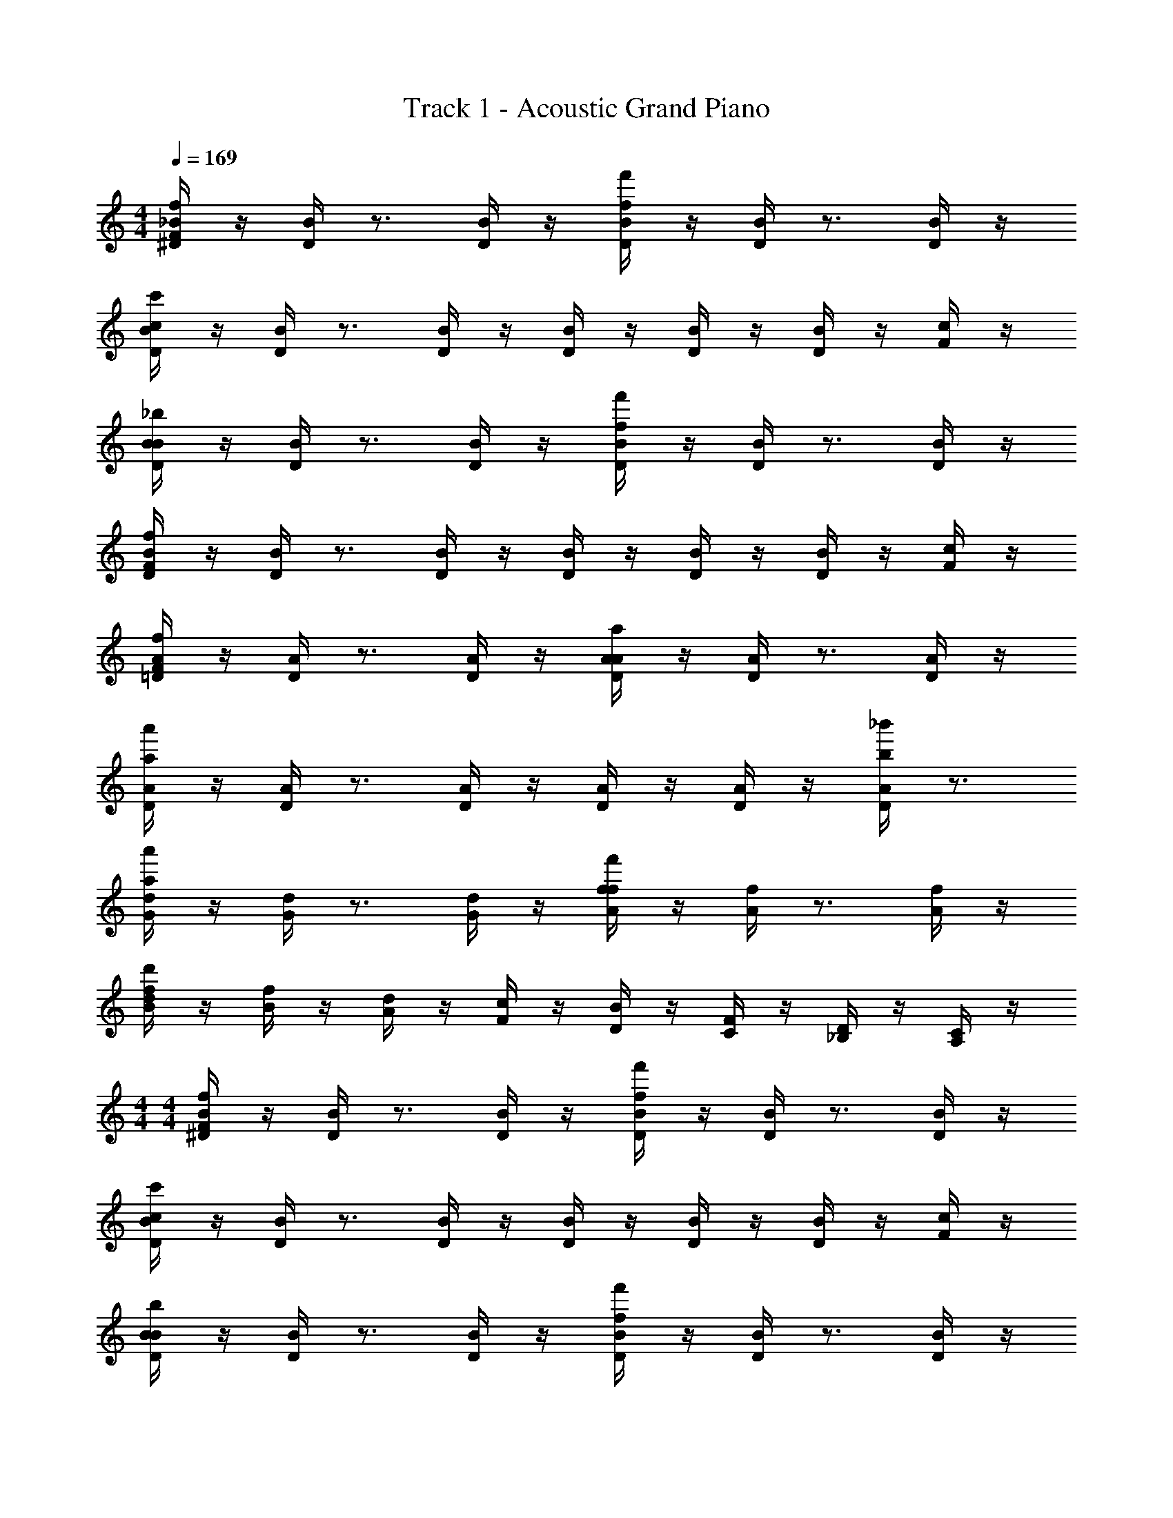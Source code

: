 X: 1
T: Track 1 - Acoustic Grand Piano
Z: ABC Generated by Starbound Composer v0.8.6
L: 1/4
M: 4/4
Q: 1/4=169
K: C
[^D/4_B/4F19/20f19/20] z/4 [D/4B/4] z3/4 [D/4B/4] z/4 [D/4B/4f19/20f'19/20] z/4 [D/4B/4] z3/4 [D/4B/4] z/4 
[D/4B/4c19/10c'19/10] z/4 [D/4B/4] z3/4 [D/4B/4] z/4 [D/4B/4] z/4 [D/4B/4] z/4 [D/4B/4] z/4 [F/4c/4] z/4 
[D/4B/4B19/20_b19/20] z/4 [D/4B/4] z3/4 [D/4B/4] z/4 [D/4B/4f19/20f'19/20] z/4 [D/4B/4] z3/4 [D/4B/4] z/4 
[D/4B/4F19/10f19/10] z/4 [D/4B/4] z3/4 [D/4B/4] z/4 [D/4B/4] z/4 [D/4B/4] z/4 [D/4B/4] z/4 [F/4c/4] z/4 
[=D/4A/4F19/20f19/20] z/4 [D/4A/4] z3/4 [D/4A/4] z/4 [D/4A/4A19/20a19/20] z/4 [D/4A/4] z3/4 [D/4A/4] z/4 
[D/4A/4a57/20a'57/20] z/4 [D/4A/4] z3/4 [D/4A/4] z/4 [D/4A/4] z/4 [D/4A/4] z/4 [D/4A/4b19/20_b'19/20] z3/4 
[G/4d/4a19/20a'19/20] z/4 [G/4d/4] z3/4 [G/4d/4] z/4 [A/4f/4f19/20f'19/20] z/4 [A/4f/4] z3/4 [A/4f/4] z/4 
[B/4f/4d19/10d'19/10] z/4 [B/4f/4] z/4 [A/4d/4] z/4 [F/4c/4] z/4 [D/4B/4] z/4 [C/4F/4] z/4 [_B,/4D/4] z/4 [A,/4C/4] z/4 
M: 4/4
M: 4/4
[^D/4B/4F19/20f19/20] z/4 [D/4B/4] z3/4 [D/4B/4] z/4 [D/4B/4f19/20f'19/20] z/4 [D/4B/4] z3/4 [D/4B/4] z/4 
[D/4B/4c19/10c'19/10] z/4 [D/4B/4] z3/4 [D/4B/4] z/4 [D/4B/4] z/4 [D/4B/4] z/4 [D/4B/4] z/4 [F/4c/4] z/4 
[D/4B/4B19/20b19/20] z/4 [D/4B/4] z3/4 [D/4B/4] z/4 [D/4B/4f19/20f'19/20] z/4 [D/4B/4] z3/4 [D/4B/4] z/4 
[D/4B/4F19/10f19/10] z/4 [D/4B/4] z3/4 [D/4B/4] z/4 [D/4B/4] z/4 [D/4B/4] z/4 [D/4B/4] z/4 [F/4c/4] z/4 
[=D/4A/4F19/20f19/20] z/4 [D/4A/4] z3/4 [D/4A/4] z/4 [D/4A/4A19/20a19/20] z/4 [D/4A/4] z3/4 [D/4A/4] z/4 
[D/4A/4a57/20a'57/20] z/4 [D/4A/4] z3/4 [D/4A/4] z/4 [D/4A/4] z/4 [D/4A/4] z/4 [D/4A/4b19/20b'19/20] z3/4 
[a19/20a'19/20G19/20d19/20] z21/20 [f19/20f'19/20A19/20f19/20] z21/20 
[d15/32d'15/32B19/20f19/20] z/32 b15/32 z/32 [a15/32A15/32] z/32 [f15/32F15/32] z/32 [d15/32D15/32] z/32 [C15/32c15/32C15/32] z/32 [B,15/32B15/32_B,,15/32B,15/32] z/32 [F,15/32F15/32G,,15/32G,15/32] z/32 
[^D,19/20F,19/20B,19/20F19/20F,19/10F19/10] z/20 [D,15/32F,15/32B,15/32] z/32 [z/D,19/20F,19/20B,19/20F19/20] [z/F19/10f19/10] [D,15/32F,15/32B,15/32] z/32 [D,19/20F,19/20B,19/20F19/20] z/20 
[D,15/32F,15/32B,15/32C57/20c57/20] z/32 [D,19/20F,19/20B,19/20F19/20] z/20 [D,15/32F,15/32B,15/32] z/32 [D,19/20F,19/20B,19/20F19/20] z/20 [D,15/32F,15/32B,15/32F15/32] z/32 [G,15/32C15/32G15/32] z/32 
[D,19/20F,19/20B,19/20F19/20B,19/10B19/10] z/20 [D,15/32F,15/32B,15/32] z/32 [z/D,19/20F,19/20B,19/20F19/20] [z/F19/10f19/10] [D,15/32F,15/32B,15/32] z/32 [D,19/20F,19/20B,19/20F19/20] z/20 
[D,15/32F,15/32B,15/32F,57/20F57/20] z/32 [D,19/20F,19/20B,19/20F19/20] z/20 [D,15/32F,15/32B,15/32] z/32 [D,19/20F,19/20B,19/20F19/20] z/20 [D,15/32F,15/32B,15/32] z/32 [G,15/32C15/32G15/32] z/32 
[C,19/20=D,19/20F,19/20D19/20F,19/10F19/10] z/20 [C,15/32D,15/32F,15/32] z/32 [z/C,19/20D,19/20F,19/20D19/20] [z/A,19/10C19/10F19/10A19/10] [C,15/32D,15/32F,15/32] z/32 [C,19/20D,19/20F,19/20D19/20] z/20 
[C,15/32D,15/32F,15/32A57/20d57/20f57/20a57/20] z/32 [C,19/20D,19/20F,19/20D19/20] z/20 [C,15/32D,15/32F,15/32] z/32 [C,19/20D,19/20F,19/20D19/20] z/20 [C,15/32D,15/32F,15/32D15/32B19/20f19/20a19/20b19/20] z/32 [C,15/32D,15/32F,15/32D15/32] z/32 
[G,,15/32D,15/32F,15/32G,15/32A19/10d19/10f19/10a19/10] z/32 [G,,15/32G,15/32] z/32 [G,,15/32G,15/32] z/32 [G,,15/32G,15/32] z/32 [A,,15/32D,15/32F,15/32A,15/32F19/10A19/10d19/10f19/10] z/32 [A,,15/32A,15/32] z/32 [A,,15/32A,15/32] z/32 [A,,15/32A,15/32] z/32 
[B,,15/32D,15/32F,15/32B,15/32D19/10F19/10A19/10d19/10] z/32 [B,,15/32B,15/32] z/32 [B,,15/32B,15/32] z/32 [B,,15/32B,15/32] z/32 [C,15/32F,15/32C15/32] z/32 [B,,15/32D,15/32B,15/32] z/32 [C,15/32F,15/32C15/32] z/32 [D,15/32D15/32] z/32 
[^D,19/20F,19/20B,19/20F19/20F,19/10F19/10] z/20 [D,15/32F,15/32B,15/32] z/32 [z/D,19/20F,19/20B,19/20F19/20] [z/F19/10f19/10] [D,15/32F,15/32B,15/32] z/32 [D,19/20F,19/20B,19/20F19/20] z/20 
[D,15/32F,15/32B,15/32C57/20c57/20] z/32 [D,19/20F,19/20B,19/20F19/20] z/20 [D,15/32F,15/32B,15/32] z/32 [D,19/20F,19/20B,19/20F19/20] z/20 [D,15/32F,15/32B,15/32F15/32] z/32 [G,15/32C15/32G15/32] z/32 
[D,19/20F,19/20B,19/20F19/20B,19/10B19/10] z/20 [D,15/32F,15/32B,15/32] z/32 [z/D,19/20F,19/20B,19/20F19/20] [z/F19/10f19/10] [D,15/32F,15/32B,15/32] z/32 [D,19/20F,19/20B,19/20F19/20] z/20 
[D,15/32F,15/32B,15/32F,57/20F57/20] z/32 [D,19/20F,19/20B,19/20F19/20] z/20 [D,15/32F,15/32B,15/32] z/32 [D,19/20F,19/20B,19/20F19/20] z/20 [D,15/32F,15/32B,15/32] z/32 [G,15/32C15/32G15/32] z/32 
[C,19/20=D,19/20F,19/20D19/20F,19/10F19/10] z/20 [C,15/32D,15/32F,15/32] z/32 [z/C,19/20D,19/20F,19/20D19/20] [z/A,19/10C19/10F19/10A19/10] [C,15/32D,15/32F,15/32] z/32 [C,19/20D,19/20F,19/20D19/20] z/20 
[C,15/32D,15/32F,15/32A57/20d57/20f57/20a57/20] z/32 [C,19/20D,19/20F,19/20D19/20] z/20 [C,15/32D,15/32F,15/32] z/32 [C,19/20D,19/20F,19/20D19/20] z/20 [C,15/32D,15/32F,15/32D15/32B19/20f19/20a19/20b19/20] z/32 [C,15/32D,15/32F,15/32D15/32] z/32 
[G,,15/32D,15/32F,15/32G,15/32A19/10d19/10f19/10a19/10] z/32 [G,,15/32G,15/32] z/32 [G,,15/32G,15/32] z/32 [G,,15/32G,15/32] z/32 [A,,15/32D,15/32F,15/32A,15/32F19/10A19/10d19/10f19/10] z/32 [A,,15/32A,15/32] z/32 [A,,15/32A,15/32] z/32 [A,,15/32A,15/32] z/32 
[B,,15/32D,15/32F,15/32B,15/32D19/10F19/10A19/10d19/10] z/32 [B,,15/32B,15/32] z/32 [B,,15/32B,15/32] z/32 [B,,15/32B,15/32] z/32 [C,15/32F,15/32C15/32] z/32 [B,,15/32D,15/32B,15/32] z/32 [C,15/32F,15/32C15/32] z/32 [D,15/32D15/32] z/32 
[F19/20C,,19/20] z/20 [B,19/20C,,19/20] z/20 [z/C19/20] C,,15/32 z/32 [B,19/20C,,19/20] z/20 
[F,19/20C,,19/20] z/20 [B,19/20C,,19/20] z/20 [z/C19/20] C,,15/32 z/32 [B,19/20C,,19/20] z/20 
[F,19/20D,,19/20] z/20 [F,15/32D,,19/20] z/32 B,15/32 z/32 [z/C19/20] D,,15/32 z/32 [^D19/20D,,19/20] z/20 
[=D19/20D,,19/20] z/20 [^D19/20D,,19/20] z/20 =D15/32 z/32 [C15/32D,,15/32] z/32 [B,19/20D,,19/20] z/20 
[F19/20^D,,19/20] z/20 [B,19/20D,,19/20] z/20 [z/C19/20] D,,15/32 z/32 [B,19/20D,,19/20] z/20 
[F,19/20D,,19/20] z/20 [B,19/20D,,19/20] z/20 [z/C19/20] D,,15/32 z/32 [B,19/20D,,19/20] z/20 
[F,19/20F,,19/20] z/20 [F,15/32F,,19/20] z/32 B,15/32 z/32 [z/C19/20] F,,15/32 z/32 [^D19/20F,,19/20] z/20 
[=D19/20F,,19/20] z/20 [^D19/20F,,19/20] z/20 =D15/32 z/32 [C15/32F,,15/32] z/32 [B,19/20F,,19/20] z/20 
[F19/20C,,19/20G,,19/20C,19/20] z/20 [B,19/20C,,19/20G,,19/20C,19/20] z/20 [z/C19/20] [C,,15/32G,,15/32C,15/32] z/32 [B,19/20C,,19/20G,,19/20C,19/20] z/20 
[F,19/20C,,19/20G,,19/20C,19/20] z/20 [B,19/20C,,19/20G,,19/20C,19/20] z/20 [z/C19/20] [C,,15/32G,,15/32C,15/32] z/32 [B,19/20C,,19/20G,,19/20C,19/20] z/20 
[F,19/20=D,,19/20A,,19/20D,19/20] z/20 [F,15/32D,,19/20A,,19/20D,19/20] z/32 B,15/32 z/32 [z/C19/20] [D,,15/32A,,15/32D,15/32] z/32 [^D19/20D,,19/20A,,19/20D,19/20] z/20 
[=D19/20D,,19/20A,,19/20D,19/20] z/20 [^D19/20D,,19/20A,,19/20D,19/20] z/20 =D15/32 z/32 [C15/32D,,15/32A,,15/32D,15/32] z/32 [B,19/20D,,19/20A,,19/20D,19/20] z/20 
[F19/20^D,,19/20B,,19/20^D,19/20] z/20 [B,19/20D,,19/20B,,19/20D,19/20] z/20 [z/C19/20] [D,,15/32B,,15/32D,15/32] z/32 [B,19/20D,,19/20B,,19/20D,19/20] z/20 
[F,19/20D,,19/20B,,19/20D,19/20] z/20 [B,19/20D,,19/20B,,19/20D,19/20] z/20 [z/C19/20] [D,,15/32B,,15/32D,15/32] z/32 [B,19/20D,,19/20B,,19/20D,19/20] z/20 
[F,19/20F,,19/20C,19/20F,19/20] z/20 [F,15/32F,,19/20C,19/20F,19/20] z/32 B,15/32 z/32 [z/C19/20] [F,,15/32C,15/32F,15/32] z/32 [^D19/20F,,19/20C,19/20F,19/20] z/20 
=D19/20 z/20 ^D19/20 z/20 =D15/32 z/32 C15/32 z/32 B,19/20 z/20 
[C,,15/32C,15/32F19/20] z/32 [C,,15/32C,15/32] z/32 [B,19/20C,,19/20C,19/20] z/20 [C,,15/32C,15/32C19/20] z/32 [z/C,,19/20C,19/20] [z/B,19/20] [C,,15/32C,15/32] z/32 
[F,15/32C,,15/32C,15/32] z/32 [B,15/32C,,19/20C,19/20] z17/32 [C,,15/32C,15/32C19/20] z/32 [C,,15/32C,15/32] z/32 [D2/9C,,19/20C,19/20] z/36 C/4 [z/B,19/20] [C,,15/32C,15/32] z/32 
[=D,,15/32=D,15/32F,19/20] z/32 [D,,15/32D,15/32] z/32 [B,19/20D,,19/20D,19/20] z/20 [C15/32D,,15/32D,15/32] z/32 [^D15/32D,,19/20D,19/20] z17/32 [D,,15/32D,15/32=D19/20] z/32 
[D,,15/32D,15/32] z/32 [^D2/9D,,19/20D,19/20] z/36 =D/4 [z/C19/20] [D,,15/32D,15/32] z/32 [D,,15/32D,15/32B,19/20] z/32 [z/D,,19/20D,19/20] [z/F,19/20] [D,,15/32D,15/32] z/32 
[^D,,15/32^D,15/32F19/20] z/32 [D,,15/32D,15/32] z/32 [B,19/20D,,19/20D,19/20] z/20 [D,,15/32D,15/32C19/20] z/32 [z/D,,19/20D,19/20] [z/B,19/20] [D,,15/32D,15/32] z/32 
[F,15/32D,,15/32D,15/32] z/32 [B,15/32D,,19/20D,19/20] z17/32 [D,,15/32D,15/32C19/20] z/32 [D,,15/32D,15/32] z/32 [D2/9D,,19/20D,19/20] z/36 C/4 [z/B,19/20] [D,,15/32D,15/32] z/32 
[F,,15/32F,15/32F,19/20] z/32 [F,,15/32F,15/32] z/32 [B,19/20F,,19/20F,19/20] z/20 [C15/32F,,15/32F,15/32] z/32 [^D15/32F,,19/20F,19/20] z17/32 [F,,15/32F,15/32=D19/20] z/32 
[G,,15/32G,15/32] z/32 [^D2/9G,,19/20G,19/20] z/36 =D/4 [z/C19/20] [z/G,,19/20G,19/20] [z/B,19/20] [z/G,,19/20G,19/20] [z/F,19/20] [G,,15/32G,15/32] z/32 
[C,,15/32G,,15/32C,15/32F19/20f19/20] z/32 [C,,15/32G,,15/32C,15/32] z/32 [B,19/20B19/20C,,19/20G,,19/20C,19/20] z/20 [C,,15/32G,,15/32C,15/32C19/20c19/20] z/32 [z/C,,19/20G,,19/20C,19/20] [z/B,19/20B19/20] [C,,15/32G,,15/32C,15/32] z/32 
[F,15/32F15/32C,,15/32G,,15/32C,15/32] z/32 [B,15/32B15/32C,,19/20G,,19/20C,19/20] z17/32 [C,,15/32G,,15/32C,15/32C19/20c19/20] z/32 [C,,15/32G,,15/32C,15/32] z/32 [d2/9C,,19/20G,,19/20C,19/20] z/36 c/4 [z/B,19/20B19/20] [C,,15/32G,,15/32C,15/32] z/32 
[=D,,15/32A,,15/32=D,15/32F,19/20F19/20] z/32 [D,,15/32A,,15/32D,15/32] z/32 [B,19/20B19/20D,,19/20A,,19/20D,19/20] z/20 [C15/32c15/32D,,15/32A,,15/32D,15/32] z/32 [^D15/32^d15/32D,,19/20A,,19/20D,19/20] z17/32 [D,,15/32A,,15/32D,15/32=D19/20=d19/20] z/32 
[D,,15/32A,,15/32D,15/32] z/32 [^d2/9D,,19/20A,,19/20D,19/20] z/36 =d/4 [z/C19/20c19/20] [D,,15/32A,,15/32D,15/32] z/32 [D,,15/32A,,15/32D,15/32B,19/20B19/20] z/32 [z/D,,19/20A,,19/20D,19/20] [z/F,19/20F19/20] [D,,15/32A,,15/32D,15/32] z/32 
[^D,,15/32B,,15/32^D,15/32F19/20f19/20] z/32 [D,,15/32B,,15/32D,15/32] z/32 [B,19/20B19/20D,,19/20B,,19/20D,19/20] z/20 [D,,15/32B,,15/32D,15/32C19/20c19/20] z/32 [z/D,,19/20B,,19/20D,19/20] [z/B,19/20B19/20] [D,,15/32B,,15/32D,15/32] z/32 
[F,15/32F15/32D,,15/32B,,15/32D,15/32] z/32 [B,15/32B15/32D,,19/20B,,19/20D,19/20] z17/32 [D,,15/32B,,15/32D,15/32C19/20c19/20] z/32 [D,,15/32B,,15/32D,15/32] z/32 [d2/9D,,19/20B,,19/20D,19/20] z/36 c/4 [z/B,19/20B19/20] [D,,15/32B,,15/32D,15/32] z/32 
[F,,15/32C,15/32F,15/32F,19/20F19/20] z/32 [F,,15/32C,15/32F,15/32] z/32 [B,19/20B19/20F,,19/20C,19/20F,19/20] z/20 [C15/32c15/32F,,15/32C,15/32F,15/32] z/32 [^D15/32^d15/32F,,19/20C,19/20F,19/20] z17/32 [F,,15/32C,15/32F,15/32=D19/20=d19/20] z/32 
[G,,15/32=D,15/32G,15/32] z/32 [^d2/9G,,19/20D,19/20G,19/20] z/36 =d/4 [z/C19/20c19/20] [z/G,,19/20D,19/20G,19/20] [z/B,19/20B19/20] [z/G,,19/20D,19/20G,19/20] [z/F,19/20F19/20] [G,,15/32D,15/32G,15/32] z/32 
[C,,15/32C,15/32B19/20] z/32 [C,,15/32C,15/32] z/32 [B15/32C,,19/20C,19/20] z/32 c15/32 z/32 [C,,15/32C,15/32d19/20] z/32 [z/C,,19/20C,19/20] [z/B19/20] [C,,15/32C,15/32] z/32 
[C,,15/32C,15/32c19/20] z/32 [z/C,,19/20C,19/20] c15/32 z/32 [d15/32C,,15/32C,15/32] z/32 [C,,15/32C,15/32c19/20] z/32 [z/C,,19/20C,19/20] [z/B19/20] [C,,15/32C,15/32] z/32 
[=D,,15/32D,15/32d19/20] z/32 [D,,15/32D,15/32] z/32 [d15/32D,,19/20D,19/20] z/32 ^d15/32 z/32 [D,,15/32D,15/32f19/20] z/32 [z/D,,19/20D,19/20] [z/b19/20] [D,,15/32D,15/32] z/32 
[D,,15/32D,15/32g19/10] z/32 [D,,19/20D,19/20] z/20 [D,,15/32D,15/32] z/32 [D,,15/32D,15/32f19/10] z/32 [D,,19/20D,19/20] z/20 [D,,15/32D,15/32] z/32 
[^D,,15/32^D,15/32B19/20] z/32 [D,,15/32D,15/32] z/32 [B15/32D,,19/20D,19/20] z/32 c15/32 z/32 [D,,15/32D,15/32=d19/20] z/32 [z/D,,19/20D,19/20] [z/B19/20] [D,,15/32D,15/32] z/32 
[D,,15/32D,15/32c19/20] z/32 [z/D,,19/20D,19/20] c15/32 z/32 [d15/32D,,15/32D,15/32] z/32 [D,,15/32D,15/32c19/20] z/32 [z/D,,19/20D,19/20] [z/B19/20] [D,,15/32D,15/32] z/32 
[F,,15/32F,15/32d19/20] z/32 [F,,15/32F,15/32] z/32 [d15/32F,,19/20F,19/20] z/32 ^d15/32 z/32 [F,,15/32F,15/32f19/20] z/32 [z/F,,19/20F,19/20] [z/b19/20] [F,,15/32F,15/32] z/32 
[G,,15/32G,15/32g19/10] z/32 [G,,19/20G,19/20] z/20 [z/G,,19/20G,19/20] [z/f19/10] [G,,19/20G,19/20] z/20 [G,,15/32G,15/32] z/32 
[C,,15/32C,15/32G19/20B19/20] z/32 [C,,15/32C,15/32] z/32 [G15/32B15/32C,,19/20C,19/20] z/32 [G15/32c15/32] z/32 [C,,15/32C,15/32B19/20=d19/20] z/32 [z/C,,19/20C,19/20] [z/G19/20B19/20] [C,,15/32C,15/32] z/32 
[C,,15/32C,15/32A19/20c19/20] z/32 [z/C,,19/20C,19/20] [A15/32c15/32] z/32 [B15/32d15/32C,,15/32C,15/32] z/32 [C,,15/32C,15/32A19/20c19/20] z/32 [z/C,,19/20C,19/20] [z/F19/20B19/20] [C,,15/32C,15/32] z/32 
[=D,,15/32=D,15/32B19/20d19/20] z/32 [D,,15/32D,15/32] z/32 [B15/32d15/32D,,19/20D,19/20] z/32 [c15/32^d15/32] z/32 [D,,15/32D,15/32=d19/20f19/20] z/32 [z/D,,19/20D,19/20] [z/f19/20b19/20] [D,,15/32D,15/32] z/32 
[D,,15/32D,15/32B19/10d19/10g19/10] z/32 [D,,19/20D,19/20] z/20 [D,,15/32D,15/32] z/32 [D,,15/32D,15/32B19/10d19/10f19/10] z/32 [D,,19/20D,19/20] z/20 [D,,15/32D,15/32] z/32 
[^D,,15/32^D,15/32G19/20B19/20] z/32 [D,,15/32D,15/32] z/32 [G15/32B15/32D,,19/20D,19/20] z/32 [G15/32c15/32] z/32 [D,,15/32D,15/32B19/20d19/20] z/32 [z/D,,19/20D,19/20] [z/G19/20B19/20] [D,,15/32D,15/32] z/32 
[D,,15/32D,15/32A19/20c19/20] z/32 [z/D,,19/20D,19/20] [A15/32c15/32] z/32 [B15/32d15/32D,,15/32D,15/32] z/32 [D,,15/32D,15/32A19/20c19/20] z/32 [z/D,,19/20D,19/20] [z/F19/20B19/20] [D,,15/32D,15/32] z/32 
[F,,15/32F,15/32B19/20d19/20] z/32 [F,,15/32F,15/32] z/32 [B15/32d15/32F,,19/20F,19/20] z/32 [c15/32^d15/32] z/32 [F,,15/32F,15/32=d19/20f19/20] z/32 [z/F,,19/20F,19/20] [z/f19/20b19/20] [F,,15/32F,15/32] z/32 
[G,,15/32G,15/32d19/10g19/10c'19/10] z/32 [G,,19/20G,19/20] z/20 [z/G,,19/20G,19/20] [z/f19/10b19/10d'19/10] [G,,19/20G,19/20] z/20 [G,,15/32G,15/32] z/32 
K: B
[C,,15/32G,,15/32C,15/32F19/20f19/20] z/32 [C,,15/32G,,15/32C,15/32] z/32 [=B,19/20=B19/20C,,19/20G,,19/20C,19/20] z/20 [C,,15/32G,,15/32C,15/32C19/20c19/20] z/32 [z/C,,19/20G,,19/20C,19/20] [z/B,19/20B19/20] [C,,15/32G,,15/32C,15/32] z/32 
[F,15/32F15/32C,,15/32G,,15/32C,15/32] z/32 [B,15/32B15/32C,,19/20G,,19/20C,19/20] z17/32 [C,,15/32G,,15/32C,15/32C19/20c19/20] z/32 [C,,15/32G,,15/32C,15/32] z/32 [^d2/9C,,19/20G,,19/20C,19/20] z/36 c/4 [z/B,19/20B19/20] [C,,15/32G,,15/32C,15/32] z/32 
[D,,15/32A,,15/32D,15/32F,19/20F19/20] z/32 [D,,15/32A,,15/32D,15/32] z/32 [B,19/20B19/20D,,19/20A,,19/20D,19/20] z/20 [C15/32c15/32D,,15/32A,,15/32D,15/32] z/32 [E15/32e15/32D,,19/20A,,19/20D,19/20] z17/32 [D,,15/32A,,15/32D,15/32^D19/20d19/20] z/32 
[D,,15/32A,,15/32D,15/32] z/32 [e2/9D,,19/20A,,19/20D,19/20] z/36 d/4 [z/C19/20c19/20] [D,,15/32A,,15/32D,15/32] z/32 [D,,15/32A,,15/32D,15/32B,19/20B19/20] z/32 [z/D,,19/20A,,19/20D,19/20] [z/F,19/20F19/20] [D,,15/32A,,15/32D,15/32] z/32 
[E,,15/32=B,,15/32E,15/32F19/20f19/20] z/32 [E,,15/32B,,15/32E,15/32] z/32 [B,19/20B19/20E,,19/20B,,19/20E,19/20] z/20 [E,,15/32B,,15/32E,15/32C19/20c19/20] z/32 [z/E,,19/20B,,19/20E,19/20] [z/B,19/20B19/20] [E,,15/32B,,15/32E,15/32] z/32 
[F,15/32F15/32E,,15/32B,,15/32E,15/32] z/32 [B,15/32B15/32E,,19/20B,,19/20E,19/20] z17/32 [E,,15/32B,,15/32E,15/32C19/20c19/20] z/32 [E,,15/32B,,15/32E,15/32] z/32 [d2/9E,,19/20B,,19/20E,19/20] z/36 c/4 [z/B,19/20B19/20] [E,,15/32B,,15/32E,15/32] z/32 
[F,,15/32C,15/32F,15/32F,19/20F19/20] z/32 [F,,15/32C,15/32F,15/32] z/32 [B,19/20B19/20F,,19/20C,19/20F,19/20] z/20 [B15/32d15/32f15/32=b15/32F,,15/32C,15/32F,15/32] z/32 [A19/20d19/20f19/20a19/20F,,19/20C,19/20F,19/20] z/20 [F,,15/32C,15/32F,15/32F19/20B19/20d19/20f19/20] z/32 
[G,,15/32D,15/32G,15/32] z/32 [D15/32d15/32G,,19/20D,19/20G,19/20] z/32 [C15/32c15/32] z/32 [B,19/20B19/20G,,19/20D,19/20G,19/20] z/20 [C15/32c15/32G,,19/20D,19/20G,19/20] z/32 [B,15/32B15/32] z/32 [F,15/32F15/32G,,15/32D,15/32G,15/32] z/32 
K: B
[C,,15/32G,,15/32C,15/32F19/20f19/20] z/32 [C,,15/32G,,15/32C,15/32] z/32 [B,19/20B19/20C,,19/20G,,19/20C,19/20] z/20 [C,,15/32G,,15/32C,15/32C19/20c19/20] z/32 [z/C,,19/20G,,19/20C,19/20] [z/B,19/20B19/20] [C,,15/32G,,15/32C,15/32] z/32 
[F,15/32F15/32C,,15/32G,,15/32C,15/32] z/32 [B,15/32B15/32C,,19/20G,,19/20C,19/20] z17/32 [C,,15/32G,,15/32C,15/32C19/20c19/20] z/32 [C,,15/32G,,15/32C,15/32] z/32 [d2/9C,,19/20G,,19/20C,19/20] z/36 c/4 [z/B,19/20B19/20] [C,,15/32G,,15/32C,15/32] z/32 
[D,,15/32A,,15/32D,15/32F,19/20F19/20] z/32 [D,,15/32A,,15/32D,15/32] z/32 [B,19/20B19/20D,,19/20A,,19/20D,19/20] z/20 [C15/32c15/32D,,15/32A,,15/32D,15/32] z/32 [E15/32e15/32D,,19/20A,,19/20D,19/20] z17/32 [D,,15/32A,,15/32D,15/32D19/20d19/20] z/32 
[D,,15/32A,,15/32D,15/32] z/32 [e2/9D,,19/20A,,19/20D,19/20] z/36 d/4 [z/C19/20c19/20] [D,,15/32A,,15/32D,15/32] z/32 [D,,15/32A,,15/32D,15/32B,19/20B19/20] z/32 [z/D,,19/20A,,19/20D,19/20] [z/F,19/20F19/20] [D,,15/32A,,15/32D,15/32] z/32 
[E,,15/32B,,15/32E,15/32F19/20f19/20] z/32 [E,,15/32B,,15/32E,15/32] z/32 [B,19/20B19/20E,,19/20B,,19/20E,19/20] z/20 [E,,15/32B,,15/32E,15/32C19/20c19/20] z/32 [z/E,,19/20B,,19/20E,19/20] [z/B,19/20B19/20] [E,,15/32B,,15/32E,15/32] z/32 
[F,15/32F15/32E,,15/32B,,15/32E,15/32] z/32 [B,15/32B15/32E,,19/20B,,19/20E,19/20] z17/32 [E,,15/32B,,15/32E,15/32C19/20c19/20] z/32 [E,,15/32B,,15/32E,15/32] z/32 [d2/9E,,19/20B,,19/20E,19/20] z/36 c/4 [z/B,19/20B19/20] [E,,15/32B,,15/32E,15/32] z/32 
[F,,15/32C,15/32F,15/32F,19/20F19/20] z/32 [F,,15/32C,15/32F,15/32] z/32 [B,19/20B19/20F,,19/20C,19/20F,19/20] z/20 [B15/32d15/32f15/32b15/32F,,15/32C,15/32F,15/32] z/32 [A19/20d19/20f19/20a19/20F,,19/20C,19/20F,19/20] z/20 [F,,15/32C,15/32F,15/32F19/20B19/20d19/20f19/20] z/32 
[G,,15/32D,15/32G,15/32] z/32 [D15/32d15/32G,,19/20D,19/20G,19/20] z/32 [C15/32c15/32] z/32 [B,19/20B19/20G,,19/20D,19/20G,19/20] z/20 [C15/32c15/32G,,19/20D,19/20G,19/20] z/32 [B,15/32B15/32] z/32 [F,15/32F15/32G,,15/32D,15/32G,15/32] z/32 
[zD,38/5F,38/5D38/5] f19/20 z/20 f15/32 z/32 f15/32 z17/32 f19/20 z/20 
f15/32 z/32 e19/20 z/20 d19/20 z/20 e19/20 z/20 [f19/10E,38/5F,38/5E38/5] z/10 
b19/20 z11/20 [z5/f93/28] 
C19/20 z/20 D19/20 z/20 [zF,19/5D,38/5A,38/5D38/5] f19/20 z/20 
f15/32 z/32 f15/32 z17/32 f19/20 z/20 f15/32 z/32 e19/20 z/20 
d19/20 z/20 e19/20 z/20 [f19/20E,57/20F,57/20C57/20F57/20] z/20 c19/20 z/20 
A19/20 z/20 [z2B19/5F,19/5G,19/5D19/5G19/5] D,19/20 z/20 
C,19/20 z/20 B,,19/20 z/20 [D,,15/32D,15/32] z/32 [D,,15/32D,15/32] z/32 [F19/20f19/20D,,19/20D,19/20] z/20 
[F15/32f15/32D,,15/32D,15/32] z/32 [F15/32f15/32D,,19/20D,19/20] z17/32 [D,,15/32D,15/32F19/20f19/20] z/32 [D,,15/32D,15/32] z/32 [F15/32f15/32D,,19/20D,19/20] z/32 [z/E19/20e19/20] [D,,15/32D,15/32] z/32 
[D,,15/32D,15/32D19/20d19/20] z/32 [z/D,,19/20D,19/20] [z/E19/20e19/20] [D,,15/32D,15/32] z/32 [E,,15/32E,15/32F19/10f19/10] z/32 [E,,15/32E,15/32] z/32 [E,,19/20E,19/20] z/20 
[E,,15/32E,15/32B19/20b19/20] z/32 [E,,19/20E,19/20] z/20 [E,,15/32E,15/32F93/28f93/28] z/32 [E,,15/32E,15/32] z/32 [E,,19/20E,19/20] z/20 [E,,15/32E,15/32] z/32 
[E,,15/32E,15/32C19/20] z/32 [z/E,,19/20E,19/20] [z/D19/20] [E,,15/32E,15/32] z/32 [D,,15/32D,15/32F,19/10] z/32 [D,,15/32D,15/32] z/32 [F19/20f19/20D,,19/20D,19/20] z/20 
[F15/32f15/32D,,15/32D,15/32] z/32 [F15/32f15/32D,,19/20D,19/20] z17/32 [D,,15/32D,15/32F19/20f19/20] z/32 [D,,15/32D,15/32] z/32 [F15/32f15/32D,,19/20D,19/20] z/32 [z/E19/20e19/20] [D,,15/32D,15/32] z/32 
[D,,15/32D,15/32D19/20d19/20] z/32 [z/D,,19/20D,19/20] [z/E19/20e19/20] [D,,15/32D,15/32] z/32 [F,,15/32F,15/32F19/20f19/20] z/32 [F,,15/32F,15/32] z/32 [F,,15/32F,15/32B19/20b19/20] z/32 [F,,15/32F,15/32] z/32 
[F,,15/32F,15/32A19/20a19/20] z/32 [F,,15/32F,15/32] z/32 [G,,10/7G,10/7B19/5b19/5] z/14 [G,,15/32G,15/32] z/32 [G,,19/20G,19/20D,19/20] z/20 
[G,,15/32G,15/32C,19/20] z/32 [z/G,,19/20G,19/20] [z/B,,19/20] [G,,15/32G,15/32] z/32 [D,,15/32A,,15/32D,15/32] z/32 [D,,15/32A,,15/32D,15/32] z/32 [F19/20f19/20D,,19/20A,,19/20D,19/20] z/20 
[F15/32f15/32D,,15/32A,,15/32D,15/32] z/32 [F15/32f15/32D,,19/20A,,19/20D,19/20] z17/32 [D,,15/32A,,15/32D,15/32F19/20A19/20d19/20f19/20] z/32 [D,,15/32A,,15/32D,15/32] z/32 [F15/32f15/32D,,19/20A,,19/20D,19/20] z/32 [z/E19/20e19/20] [D,,15/32A,,15/32D,15/32] z/32 
[D,,15/32A,,15/32D,15/32D19/20d19/20] z/32 [z/D,,19/20A,,19/20D,19/20] [z/E19/20e19/20] [D,,15/32A,,15/32D,15/32] z/32 [E,,15/32B,,15/32E,15/32F19/10B19/10d19/10f19/10] z/32 [E,,15/32B,,15/32E,15/32] z/32 [E,,19/20B,,19/20E,19/20] z/20 
[E,,15/32B,,15/32E,15/32B19/20d19/20g19/20b19/20] z/32 [E,,19/20B,,19/20E,19/20] z/20 [E,,15/32B,,15/32E,15/32F93/28B93/28d93/28f93/28] z/32 [E,,15/32B,,15/32E,15/32] z/32 [E,,19/20B,,19/20E,19/20] z/20 [E,,15/32B,,15/32E,15/32] z/32 
[E,,15/32B,,15/32E,15/32C19/20] z/32 [z/E,,19/20B,,19/20E,19/20] [z/D19/20] [E,,15/32B,,15/32E,15/32] z/32 [D,,15/32A,,15/32D,15/32F,19/20] z/32 [D,,15/32A,,15/32D,15/32] z/32 [F19/20f19/20D,,19/20A,,19/20D,19/20] z/20 
[F15/32f15/32D,,15/32A,,15/32D,15/32] z/32 [F15/32f15/32D,,19/20A,,19/20D,19/20] z17/32 [D,,15/32A,,15/32D,15/32F19/20A19/20d19/20f19/20] z/32 [D,,15/32A,,15/32D,15/32] z/32 [F15/32f15/32D,,19/20A,,19/20D,19/20] z/32 [z/E19/20e19/20] [D,,15/32A,,15/32D,15/32] z/32 
[D,,15/32A,,15/32D,15/32D19/20d19/20] z/32 [z/D,,19/20A,,19/20D,19/20] [z/E19/20e19/20] [D,,15/32A,,15/32D,15/32] z/32 [F,,15/32C,15/32F,15/32F19/20A19/20c19/20f19/20] z/32 [F,,15/32C,15/32F,15/32] z/32 [F,,15/32C,15/32F,15/32B19/20d19/20f19/20b19/20] z/32 [F,,15/32C,15/32F,15/32] z/32 
[F,,15/32C,15/32F,15/32A19/20c19/20f19/20a19/20] z/32 [F,,15/32C,15/32F,15/32] z/32 [d19/20g19/20G,,10/7D,10/7G,10/7B19/5b19/5] z11/20 [G,,15/32D,15/32G,15/32] z/32 [G,,19/20D,19/20G,19/20] z/20 
[G,,15/32D,15/32G,15/32C,19/20] z/32 [z/G,,19/20D,19/20G,19/20] [D15/32F15/32B,,19/20] z/32 [F15/32B15/32G,,15/32D,15/32G,15/32] z/32 [B19/20d19/20C,,38/5C,38/5] z/20 [B19/20d19/20] z/20 
[B15/32d15/32] z/32 [B15/32d15/32] z17/32 [B19/20d19/20] z/20 [B15/32d15/32] z/32 [A19/20c19/20] z/20 
[F19/20B19/20] z/20 [D19/20G19/20] z/20 [C19/20G19/20D,,19/4D,19/4] z/20 [A19/20d19/20] z/20 
[A15/32d15/32] z/32 [A15/32d15/32] z17/32 [A10/7d10/7] z/14 [z/C19/20F19/20A19/20c19/20] [D,,15/32D,15/32] z/32 
[D,,15/32D,15/32D19/20F19/20B19/20d19/20] z/32 [z/D,,19/20D,19/20] [z/F19/20B19/20d19/20f19/20] [D,,15/32D,15/32] z/32 [E,,15/32E,15/32G57/10B57/10e57/10g57/10] z/32 [E,,19/20E,19/20] z/20 [E,,15/32E,15/32] z/32 
[E,,15/32E,15/32] z/32 [E,,19/20E,19/20] z/20 [E,,15/32E,15/32] z/32 [E,,15/32E,15/32] z/32 [E,,19/20E,19/20] z/20 [E,,15/32E,15/32] z/32 
[E,,15/32E,15/32D19/20] z/32 [z/E,,19/20E,19/20] [z/B,19/20] [E,,15/32E,15/32] z/32 C19/5 z/5 
Q: 1/4=180
[G,,15/32D,15/32G,15/32F,19/10B,19/10D19/10F19/10] z/32 [G,,15/32D,15/32G,15/32] z/32 [G,,19/20D,19/20G,19/20] z/20 [G,,15/32D,15/32G,15/32F19/10B19/10d19/10f19/10] z/32 [G,,19/20D,19/20G,19/20] z/20 [G,,15/32D,15/32G,15/32] z/32 
[^^F,,15/32^^C,15/32^^F,15/32C57/20F57/20A57/20c57/20] z/32 [F,,19/20C,19/20F,19/20] z/20 [F,,15/32C,15/32F,15/32] z/32 [F,,15/32C,15/32F,15/32] z/32 [F,,19/20C,19/20F,19/20] z/20 [F,,15/32C,15/32F,15/32] z/32 
[^F,,15/32^C,15/32^F,15/32B,19/10D19/10F19/10B19/10] z/32 [F,,15/32C,15/32F,15/32] z/32 [F,,19/20C,19/20F,19/20] z/20 [F,,15/32C,15/32F,15/32F19/20A19/20d19/20f19/20] z/32 [z/F,,19/20C,19/20F,19/20] [G15/32g15/32] z/32 [F,,15/32C,15/32F,15/32F19/20B19/20d19/20f19/20] z/32 
[^E,,15/32^B,,15/32^E,15/32] z/32 [D19/20F19/20B19/20d19/20E,,19/20B,,19/20E,19/20] z/20 [E,,15/32B,,15/32E,15/32C19/20F19/20A19/20c19/20] z/32 [E,,15/32B,,15/32E,15/32] z/32 [d2/9E,,19/20B,,19/20E,19/20] z/36 c/4 [z/B,19/20D19/20F19/20B19/20] [E,,15/32B,,15/32E,15/32] z/32 
[=E,,15/32=B,,15/32=E,15/32B,19/20D19/20G19/20B19/20] z/32 [E,,15/32B,,15/32E,15/32] z/32 [B,15/32B15/32E,,19/20B,,19/20E,19/20] z/32 [C15/32c15/32] z/32 [E,,15/32B,,15/32E,15/32D19/20G19/20B19/20d19/20] z/32 [z/E,,19/20B,,19/20E,19/20] [z/B,19/20D19/20G19/20B19/20] [E,,15/32B,,15/32E,15/32] z/32 
[D,,15/32A,,15/32D,15/32C19/20F19/20A19/20c19/20] z/32 [z/D,,19/20A,,19/20D,19/20] [C15/32c15/32] z/32 [D15/32d15/32D,,15/32A,,15/32D,15/32] z/32 [C15/32F15/32A15/32c15/32D,,15/32A,,15/32D,15/32] z/32 [d2/9D,,19/20A,,19/20D,19/20] z/36 c/4 [z/B,19/20D19/20F19/20B19/20] [D,,15/32A,,15/32D,15/32] z/32 
[^^C,,15/32=A,,15/32^^C,15/32^^C19/20F19/20B19/20^^c19/20] z/32 [C,,15/32A,,15/32C,15/32] z/32 [^C19/20E19/20G19/20^c19/20C,,19/20A,,19/20C,19/20] z/20 [C,,15/32A,,15/32C,15/32=A,19/20C19/20E19/20=A19/20] z/32 [z/C,,19/20A,,19/20C,19/20] [z/C19/20E19/20G19/20c19/20] [C,,15/32A,,15/32C,15/32] z/32 
[^C,,15/32G,,15/32^C,15/32B,19/10E19/10G19/10B19/10] z/32 [C,,19/20G,,19/20C,19/20] z/20 [C,,15/32G,,15/32C,15/32] z/32 [F,,15/32C,15/32F,15/32C19/10F19/10^A19/10c19/10] z/32 [F,,19/20C,19/20F,19/20] z/20 [F,,15/32C,15/32F,15/32] z/32 
[G,,15/32D,15/32G,15/32F,19/10B,19/10D19/10F19/10] z/32 [G,,15/32D,15/32G,15/32] z/32 [G,,19/20D,19/20G,19/20] z/20 [G,,15/32D,15/32G,15/32F19/10B19/10d19/10f19/10] z/32 [G,,19/20D,19/20G,19/20] z/20 [G,,15/32D,15/32G,15/32] z/32 
[^^F,,15/32^^C,15/32^^F,15/32C57/20F57/20A57/20c57/20] z/32 [F,,19/20C,19/20F,19/20] z/20 [F,,15/32C,15/32F,15/32] z/32 [F,,15/32C,15/32F,15/32] z/32 [F,,19/20C,19/20F,19/20] z/20 [F,,15/32C,15/32F,15/32] z/32 
[^F,,15/32^C,15/32^F,15/32B,19/10D19/10F19/10B19/10] z/32 [F,,15/32C,15/32F,15/32] z/32 [F,,19/20C,19/20F,19/20] z/20 [F,,15/32C,15/32F,15/32F19/20A19/20d19/20f19/20] z/32 [z/F,,19/20C,19/20F,19/20] [G15/32g15/32] z/32 [F,,15/32C,15/32F,15/32F19/20B19/20d19/20f19/20] z/32 
[^E,,15/32^B,,15/32^E,15/32] z/32 [D19/20F19/20B19/20d19/20E,,19/20B,,19/20E,19/20] z/20 [E,,15/32B,,15/32E,15/32C19/20F19/20A19/20c19/20] z/32 [E,,15/32B,,15/32E,15/32] z/32 [d2/9E,,19/20B,,19/20E,19/20] z/36 c/4 [z/B,19/20D19/20F19/20B19/20] [E,,15/32B,,15/32E,15/32] z/32 
[=E,,15/32=B,,15/32=E,15/32B,19/20D19/20G19/20B19/20] z/32 [E,,15/32B,,15/32E,15/32] z/32 [B,15/32B15/32E,,19/20B,,19/20E,19/20] z/32 [C15/32c15/32] z/32 [E,,15/32B,,15/32E,15/32D19/20G19/20B19/20d19/20] z/32 [z/E,,19/20B,,19/20E,19/20] [z/B,19/20D19/20G19/20B19/20] [E,,15/32B,,15/32E,15/32] z/32 
[D,,15/32^A,,15/32D,15/32C19/20F19/20A19/20c19/20] z/32 [z/D,,19/20A,,19/20D,19/20] [C15/32c15/32] z/32 [D15/32d15/32D,,15/32A,,15/32D,15/32] z/32 [C15/32F15/32A15/32c15/32D,,15/32A,,15/32D,15/32] z/32 [d2/9D,,19/20A,,19/20D,19/20] z/36 c/4 [z/B,19/20D19/20F19/20B19/20] [D,,15/32A,,15/32D,15/32] z/32 
[^^C,,15/32=A,,15/32^^C,15/32^^C19/20F19/20B19/20^^c19/20] z/32 [C,,15/32A,,15/32C,15/32] z/32 [^C19/20E19/20G19/20^c19/20C,,19/20A,,19/20C,19/20] z/20 [C,,15/32A,,15/32C,15/32A,19/20C19/20E19/20=A19/20] z/32 [z/C,,19/20A,,19/20C,19/20] [z/C19/20E19/20G19/20c19/20] [C,,15/32A,,15/32C,15/32] z/32 
[^C,,15/32G,,15/32^C,15/32B,19/10E19/10G19/10B19/10] z/32 [C,,19/20G,,19/20C,19/20] z/20 [C,,15/32G,,15/32C,15/32] z/32 [F,,15/32C,15/32F,15/32C19/10F19/10^A19/10c19/10] z/32 [F,,19/20C,19/20F,19/20] z/20 [F,,15/32C,15/32F,15/32] z/32 
[G,,15/32D,15/32G,15/32] z/32 [F15/32G,,15/32D,15/32G,15/32] z/32 [B15/32G,,19/20D,19/20G,19/20] z/32 c15/32 z/32 [G,,15/32D,15/32G,15/32] z/32 [F15/32G,,19/20D,19/20G,19/20] z/32 B15/32 z/32 [c15/32G,,15/32D,15/32G,15/32] z/32 
[^^F,,15/32^^C,15/32^^F,15/32] z/32 [^^F15/32F,,19/20C,19/20F,19/20] z/32 B15/32 z/32 [c15/32F,,15/32C,15/32F,15/32] z/32 [F,,15/32C,15/32F,15/32] z/32 [F,15/32F15/32F,,19/20C,19/20F,19/20] z/32 [B,15/32B15/32] z/32 [C15/32c15/32F,,15/32C,15/32F,15/32] z/32 
[^F,,15/32^C,15/32^F,15/32G19/20B19/20d19/20g19/20] z/32 [F,,15/32C,15/32F,15/32] z/32 [D19/20G19/20B19/20d19/20F,,19/20C,19/20F,19/20] z/20 [C15/32^F15/32A15/32c15/32F,,15/32C,15/32F,15/32] z/32 [B,19/20D19/20G19/20B19/20F,,19/20C,19/20F,19/20] z/20 [C15/32E15/32A15/32F,,15/32C,15/32F,15/32c19/20] z/32 
[^E,,15/32^B,,15/32^E,15/32] z/32 [d2/9E,,19/20B,,19/20E,19/20] z/36 c/4 [z/B,19/20D19/20F19/20B19/20] [E,,15/32B,,15/32E,15/32] z/32 [E,,15/32B,,15/32E,15/32F,19/20F19/20] z/32 [z/E,,19/20B,,19/20E,19/20] [z/G,19/20G19/20] [E,,15/32B,,15/32E,15/32] z/32 
[=E,,15/32=B,,15/32=E,15/32B,19/20D19/20G19/20B19/20] z/32 [E,,15/32B,,15/32E,15/32] z/32 [B,15/32B15/32E,,19/20B,,19/20E,19/20] z/32 [C15/32c15/32] z/32 [E,,15/32B,,15/32E,15/32D19/20G19/20B19/20d19/20] z/32 [z/E,,19/20B,,19/20E,19/20] [z/B,19/20D19/20G19/20B19/20] [E,,15/32B,,15/32E,15/32] z/32 
[D,,15/32^A,,15/32D,15/32C19/20F19/20A19/20c19/20] z/32 [z/D,,19/20A,,19/20D,19/20] [C15/32c15/32] z/32 [D15/32d15/32D,,15/32A,,15/32D,15/32] z/32 [C15/32F15/32A15/32c15/32D,,15/32A,,15/32D,15/32] z/32 [d2/9D,,19/20A,,19/20D,19/20] z/36 c/4 [z/B,19/20D19/20F19/20B19/20] [D,,15/32A,,15/32D,15/32] z/32 
[^^C,,15/32=A,,15/32^^C,15/32^^C19/20F19/20B19/20^^c19/20] z/32 [C,,15/32A,,15/32C,15/32] z/32 [^C19/20E19/20G19/20^c19/20C,,19/20A,,19/20C,19/20] z/20 [C,,15/32A,,15/32C,15/32A,19/20C19/20E19/20=A19/20] z/32 [z/C,,19/20A,,19/20C,19/20] [z/C19/20E19/20G19/20c19/20] [C,,15/32A,,15/32C,15/32] z/32 
[^C,,15/32G,,15/32^C,15/32B,19/10E19/10G19/10B19/10] z/32 [C,,19/20G,,19/20C,19/20] z/20 [C,,15/32G,,15/32C,15/32] z/32 [F,,15/32C,15/32F,15/32C19/10F19/10^A19/10c19/10] z/32 [F,,19/20C,19/20F,19/20] z/20 [F,,15/32C,15/32F,15/32] z/32 
[G,,15/32D,15/32G,15/32] z/32 [F,15/32F15/32G,,15/32D,15/32G,15/32] z/32 [B,15/32B15/32G,,19/20D,19/20G,19/20] z/32 [C15/32c15/32] z/32 [G,,15/32D,15/32G,15/32] z/32 [F,15/32F15/32G,,19/20D,19/20G,19/20] z/32 [B,15/32B15/32] z/32 [C15/32c15/32G,,15/32D,15/32G,15/32] z/32 
[^^F,,15/32^^C,15/32^^F,15/32] z/32 [F,15/32^^F15/32F,,19/20C,19/20F,19/20] z/32 [B,15/32B15/32] z/32 [C15/32c15/32F,,15/32C,15/32F,15/32] z/32 [F,,15/32C,15/32F,15/32] z/32 [F,15/32F15/32F,,19/20C,19/20F,19/20] z/32 [B,15/32B15/32] z/32 [C15/32c15/32F,,15/32C,15/32F,15/32] z/32 
[^F,,15/32^C,15/32^F,15/32G19/20B19/20d19/20g19/20] z/32 [F,,15/32C,15/32F,15/32] z/32 [D19/20G19/20B19/20d19/20F,,19/20C,19/20F,19/20] z/20 [C15/32^F15/32A15/32c15/32F,,15/32C,15/32F,15/32] z/32 [B,19/20D19/20G19/20B19/20F,,19/20C,19/20F,19/20] z/20 [C15/32E15/32A15/32F,,15/32C,15/32F,15/32c19/20] z/32 
[^E,,15/32^B,,15/32^E,15/32] z/32 [d2/9E,,19/20B,,19/20E,19/20] z/36 c/4 [z/B,19/20D19/20F19/20B19/20] [E,,15/32B,,15/32E,15/32] z/32 [E,,15/32B,,15/32E,15/32F,19/20F19/20] z/32 [z/E,,19/20B,,19/20E,19/20] [z/G,19/20G19/20] [E,,15/32B,,15/32E,15/32] z/32 
[=E,,15/32=B,,15/32=E,15/32B,19/20D19/20G19/20B19/20] z/32 [E,,15/32B,,15/32E,15/32] z/32 [B,15/32B15/32E,,19/20B,,19/20E,19/20] z/32 [C15/32c15/32] z/32 [E,,15/32B,,15/32E,15/32D19/20G19/20B19/20d19/20] z/32 [z/E,,19/20B,,19/20E,19/20] [z/B,19/20D19/20G19/20B19/20] [E,,15/32B,,15/32E,15/32] z/32 
[D,,15/32^A,,15/32D,15/32C19/20F19/20A19/20c19/20] z/32 [z/D,,19/20A,,19/20D,19/20] [C15/32c15/32] z/32 [D15/32d15/32D,,15/32A,,15/32D,15/32] z/32 [C15/32F15/32A15/32c15/32D,,15/32A,,15/32D,15/32] z/32 [d2/9D,,19/20A,,19/20D,19/20] z/36 c/4 [z/B,19/20D19/20F19/20B19/20] [D,,15/32A,,15/32D,15/32] z/32 
[^^C,,15/32=A,,15/32^^C,15/32^^C19/20F19/20B19/20^^c19/20] z/32 [C,,15/32A,,15/32C,15/32] z/32 [^C19/20E19/20G19/20^c19/20C,,19/20A,,19/20C,19/20] z/20 [C,,15/32A,,15/32C,15/32A,19/20C19/20E19/20=A19/20] z/32 [z/C,,19/20A,,19/20C,19/20] [z/C19/20E19/20G19/20c19/20] [C,,15/32A,,15/32C,15/32] z/32 
[^C,,15/32G,,15/32^C,15/32B,19/10E19/10G19/10B19/10] z/32 [C,,19/20G,,19/20C,19/20] z/20 [C,,15/32G,,15/32C,15/32] z/32 [F,,15/32C,15/32F,15/32C19/10F19/10^A19/10c19/10] z/32 [F,,19/20C,19/20F,19/20] z/20 [F,,15/32C,15/32F,15/32] z/32 
[f'19/20D19/5F19/5G19/5] z/20 b19/20 z/20 c'19/20 z/20 b19/20 z/20 
[f15/32C19/5F19/5] z/32 b19/20 z/20 c'19/20 z/20 d'2/9 z/36 c'/4 b19/20 z/20 
[f19/20B,19/5E19/5F19/5] z/20 b19/20 z/20 c'15/32 z/32 e'19/20 z/20 [z/d'19/20] 
[z/^A,19/5D19/5F19/5] e'2/9 z/36 d'/4 c'19/20 z/20 b19/20 z/20 f19/20 z/20 
[f'19/20D19/5F19/5G19/5] z/20 b19/20 z/20 c'19/20 z/20 b19/20 z/20 
[f15/32C19/5F19/5] z/32 b19/20 z/20 c'19/20 z/20 d'2/9 z/36 c'/4 b19/20 z/20 
[f19/20B,19/5E19/5F19/5] z/20 b19/20 z/20 c'15/32 z/32 e'19/20 z/20 [z/d'19/20] 
[z/A,19/5D19/5F19/5] e'2/9 z/36 d'/4 c'19/20 z/20 b19/20 z/20 f19/20 z/20 
[f'19/20D19/5F19/5G19/5] z/20 b19/20 z/20 c'19/20 z/20 b19/20 z/20 
[f15/32C19/5F19/5] z/32 b19/20 z/20 [z/c'19/20] [z/D,19/20] d'2/9 z/36 c'/4 [b19/20E,19/20] z/20 
[f19/20F,19/10E19/5F19/5] z/20 b19/20 z/20 [c'15/32B,9/5] z/32 e'19/20 z/20 [z/d'19/20] 
[z/A,19/10D19/5F19/5] e'2/9 z/36 d'/4 c'19/20 z/20 [b19/20C19/10] z/20 f19/20 z/20 
[f'19/20F19/5G19/5D133/20] z/20 b19/20 z/20 c'19/20 z/20 b19/20 z/20 
[f15/32C19/5F19/5] z/32 b19/20 z/20 c'19/20 z/20 d'2/9 z/36 c'/4 [b19/20E19/20] z/20 
[f19/20B,19/5E19/5F38/5] z/20 b19/20 z/20 c'15/32 z/32 e'19/20 z/20 [z/d'19/20] 
[z/A,19/5D19/5] e'2/9 z/36 d'/4 c'19/20 z/20 b19/20 z/20 f19/20 z/20 
[C,,15/32G,,15/32C,15/32F19/20B19/20d19/20f19/20] z/32 [C,,15/32G,,15/32C,15/32] z/32 [B,19/20D19/20F19/20B19/20C,,19/20G,,19/20C,19/20] z/20 [C,,15/32G,,15/32C,15/32C19/20F19/20A19/20c19/20] z/32 [z/C,,19/20G,,19/20C,19/20] [z/B,19/20D19/20F19/20B19/20] [C,,15/32G,,15/32C,15/32] z/32 
[F,15/32B,15/32D15/32F15/32C,,15/32G,,15/32C,15/32] z/32 [B,15/32B15/32C,,19/20G,,19/20C,19/20] z17/32 [C,,15/32G,,15/32C,15/32C19/20F19/20A19/20c19/20] z/32 [C,,15/32G,,15/32C,15/32] z/32 [d2/9C,,19/20G,,19/20C,19/20] z/36 c/4 [z/B,19/20D19/20F19/20B19/20] [C,,15/32G,,15/32C,15/32] z/32 
[D,,15/32^A,,15/32D,15/32F,19/20B,19/20D19/20F19/20] z/32 [D,,15/32A,,15/32D,15/32] z/32 [B,19/20D19/20F19/20B19/20D,,19/20A,,19/20D,19/20] z/20 [C15/32F15/32A15/32c15/32D,,15/32A,,15/32D,15/32] z/32 [E15/32G15/32c15/32e15/32D,,19/20A,,19/20D,19/20] z17/32 [D,,15/32A,,15/32D,15/32D19/20F19/20B19/20d19/20] z/32 
[D,,15/32A,,15/32D,15/32] z/32 [e2/9D,,19/20A,,19/20D,19/20] z/36 d/4 [z/C19/20F19/20A19/20c19/20] [D,,15/32A,,15/32D,15/32] z/32 [D,,15/32A,,15/32D,15/32B,19/20D19/20F19/20B19/20] z/32 [z/D,,19/20A,,19/20D,19/20] [z/F,19/20B,19/20D19/20F19/20] [D,,15/32A,,15/32D,15/32] z/32 
[E,,15/32B,,15/32E,15/32F19/20B19/20d19/20f19/20] z/32 [E,,15/32B,,15/32E,15/32] z/32 [B,19/20D19/20F19/20B19/20E,,19/20B,,19/20E,19/20] z/20 [E,,15/32B,,15/32E,15/32C19/20F19/20A19/20c19/20] z/32 [z/E,,19/20B,,19/20E,19/20] [z/B,19/20D19/20F19/20B19/20] [E,,15/32B,,15/32E,15/32] z/32 
[F,15/32B,15/32D15/32F15/32E,,15/32B,,15/32E,15/32] z/32 [B,15/32B15/32E,,19/20B,,19/20E,19/20] z17/32 [E,,15/32B,,15/32E,15/32C19/20F19/20A19/20c19/20] z/32 [E,,15/32B,,15/32E,15/32] z/32 [d2/9E,,19/20B,,19/20E,19/20] z/36 c/4 [z/B,19/20D19/20F19/20B19/20] [E,,15/32B,,15/32E,15/32] z/32 
[F,,15/32C,15/32F,15/32F,19/20B,19/20D19/20F19/20] z/32 [F,,15/32C,15/32F,15/32] z/32 [B,19/20D19/20F19/20B19/20F,,19/20C,19/20F,19/20] z/20 [B15/32d15/32f15/32b15/32F,,15/32C,15/32F,15/32] z/32 [A19/20d19/20f19/20a19/20F,,19/20C,19/20F,19/20] z/20 [F,,15/32C,15/32F,15/32F19/20B19/20d19/20f19/20] z/32 
[G,,15/32D,15/32G,15/32] z/32 [D15/32F15/32B15/32d15/32G,,19/20D,19/20G,19/20] z/32 [C15/32F15/32A15/32c15/32] z/32 [B,19/20D19/20F19/20B19/20G,,19/20D,19/20G,19/20] z/20 [C15/32F15/32A15/32c15/32G,,19/20D,19/20G,19/20] z/32 [B,15/32D15/32F15/32B15/32] z/32 [F,15/32B,15/32D15/32F15/32G,,15/32D,15/32G,15/32] z/32 
[C,,15/32G,,15/32C,15/32F19/20B19/20d19/20f19/20] z/32 [C,,15/32G,,15/32C,15/32] z/32 [B,19/20D19/20F19/20B19/20C,,19/20G,,19/20C,19/20] z/20 [C,,15/32G,,15/32C,15/32C19/20F19/20A19/20c19/20] z/32 [z/C,,19/20G,,19/20C,19/20] [z/B,19/20D19/20F19/20B19/20] [C,,15/32G,,15/32C,15/32] z/32 
[F,15/32B,15/32D15/32F15/32C,,15/32G,,15/32C,15/32] z/32 [B,15/32B15/32C,,19/20G,,19/20C,19/20] z17/32 [C,,15/32G,,15/32C,15/32C19/20F19/20A19/20c19/20] z/32 [C,,15/32G,,15/32C,15/32] z/32 [d2/9C,,19/20G,,19/20C,19/20] z/36 c/4 [z/B,19/20D19/20F19/20B19/20] [C,,15/32G,,15/32C,15/32] z/32 
[D,,15/32A,,15/32D,15/32F,19/20B,19/20D19/20F19/20] z/32 [D,,15/32A,,15/32D,15/32] z/32 [B,19/20D19/20F19/20B19/20D,,19/20A,,19/20D,19/20] z/20 [C15/32F15/32A15/32c15/32D,,15/32A,,15/32D,15/32] z/32 [E15/32G15/32c15/32e15/32D,,19/20A,,19/20D,19/20] z17/32 [D,,15/32A,,15/32D,15/32D19/20F19/20B19/20d19/20] z/32 
[D,,15/32A,,15/32D,15/32] z/32 [e2/9D,,19/20A,,19/20D,19/20] z/36 d/4 [z/C19/20F19/20A19/20c19/20] [D,,15/32A,,15/32D,15/32] z/32 [D,,15/32A,,15/32D,15/32B,19/20D19/20F19/20B19/20] z/32 [z/D,,19/20A,,19/20D,19/20] [z/F,19/20B,19/20D19/20F19/20] [D,,15/32A,,15/32D,15/32] z/32 
[E,,15/32B,,15/32E,15/32F19/20B19/20d19/20f19/20] z/32 [E,,15/32B,,15/32E,15/32] z/32 [B,19/20D19/20F19/20B19/20E,,19/20B,,19/20E,19/20] z/20 [E,,15/32B,,15/32E,15/32C19/20F19/20A19/20c19/20] z/32 [z/E,,19/20B,,19/20E,19/20] [z/B,19/20D19/20F19/20B19/20] [E,,15/32B,,15/32E,15/32] z/32 
[F,15/32B,15/32D15/32F15/32E,,15/32B,,15/32E,15/32] z/32 [B,15/32B15/32E,,19/20B,,19/20E,19/20] z17/32 [E,,15/32B,,15/32E,15/32C19/20F19/20A19/20c19/20] z/32 [E,,15/32B,,15/32E,15/32] z/32 [d2/9E,,19/20B,,19/20E,19/20] z/36 c/4 [z/B,19/20D19/20F19/20B19/20] [E,,15/32B,,15/32E,15/32] z/32 
[F,,15/32C,15/32F,15/32F,19/20B,19/20D19/20F19/20] z/32 [F,,15/32C,15/32F,15/32] z/32 [B,19/20D19/20F19/20B19/20F,,19/20C,19/20F,19/20] z/20 [B15/32d15/32f15/32b15/32F,,15/32C,15/32F,15/32] z/32 [A19/20d19/20f19/20a19/20F,,19/20C,19/20F,19/20] z/20 [F,,15/32C,15/32F,15/32F19/20B19/20d19/20f19/20] z/32 
[G,,15/32D,15/32G,15/32] z/32 [D15/32F15/32B15/32d15/32G,,19/20D,19/20G,19/20] z/32 [C15/32F15/32A15/32c15/32] z/32 [B,19/20D19/20F19/20B19/20G,,19/20D,19/20G,19/20] z/20 [C15/32F15/32A15/32c15/32G,,19/20D,19/20G,19/20] z/32 [B,15/32D15/32F15/32B15/32] z/32 [F,15/32B,15/32D15/32F15/32G,,15/32D,15/32G,15/32] z/32 
Q: 1/4=109
[F19/10G,19/5] z/10 f19/10 z/10 
[^^F,57/20c19/5] z3/20 C,19/20 z/20 
[F,,19/20F19/10B19/10] z/20 C,19/20 z/20 [B19/20f19/20^F,19/20] z/20 [g15/32C,19/20] z/32 [z/B19/20f19/20] 
[z/^E,,19/20] [z/F19/20d19/20] [z/^B,,19/20] [z/A19/20c19/20] [z/^E,19/20] d2/9 z/36 c/4 [F19/20B19/20C,19/20] z/20 
[F19/20B19/20=E,,19/20] z/20 [F15/32B15/32=B,,19/20] z/32 [A15/32c15/32] z/32 [B19/20d19/20=E,19/20] z/20 [F19/20B19/20B,19/20] z/20 
[A19/20c19/20D,,19/20] z/20 [A15/32c15/32B,,19/20] z/32 [B15/32d15/32] z/32 [A19/20c19/20D,19/20] z/20 [F19/20B19/20B,19/20] z/20 
[=A19/20^^c19/20^^C,,19/20] z/20 [A19/20^c19/20=A,,19/20] z/20 [F19/20A19/20^^C,19/20] z/20 [C19/20E19/20A,,19/20] z/20 
[D19/10G19/10B19/10^C,19/10] z/10 [F19/10^A19/10c19/10F,19/10] z21/10 
[z/8B,,19/10B,2] [z11/72D15/8] [z11/90F31/18] B8/5 
